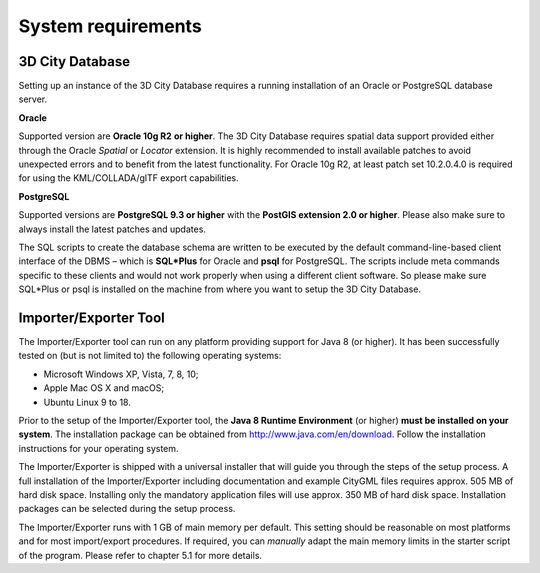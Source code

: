 System requirements
-------------------

3D City Database
~~~~~~~~~~~~~~~~

Setting up an instance of the 3D City Database requires a running
installation of an Oracle or PostgreSQL database server.

**Oracle**

Supported version are **Oracle 10g R2** **or higher**. The 3D City
Database requires spatial data support provided either through the
Oracle *Spatial* or *Locator* extension. It is highly recommended to
install available patches to avoid unexpected errors and to benefit from
the latest functionality. For Oracle 10g R2, at least patch set
10.2.0.4.0 is required for using the KML/COLLADA/glTF export
capabilities.

**PostgreSQL**

Supported versions are **PostgreSQL 9.3 or higher** with the **PostGIS
extension 2.0 or higher**. Please also make sure to always install the
latest patches and updates.

The SQL scripts to create the database schema are written to be executed
by the default command-line-based client interface of the DBMS – which
is **SQL*Plus** for Oracle and **psql** for PostgreSQL. The scripts
include meta commands specific to these clients and would not work
properly when using a different client software. So please make sure
SQL*Plus or psql is installed on the machine from where you want to
setup the 3D City Database.

Importer/Exporter Tool
~~~~~~~~~~~~~~~~~~~~~~

The Importer/Exporter tool can run on any platform providing support for
Java 8 (or higher). It has been successfully tested on (but is not
limited to) the following operating systems:

-  Microsoft Windows XP, Vista, 7, 8, 10;

-  Apple Mac OS X and macOS;

-  Ubuntu Linux 9 to 18.

Prior to the setup of the Importer/Exporter tool, the **Java 8 Runtime
Environment** (or higher) **must be installed on your system**. The
installation package can be obtained from
http://www.java.com/en/download. Follow the installation instructions
for your operating system.

The Importer/Exporter is shipped with a universal installer that will
guide you through the steps of the setup process. A full installation of
the Importer/Exporter including documentation and example CityGML files
requires approx. 505 MB of hard disk space. Installing only the
mandatory application files will use approx. 350 MB of hard disk space.
Installation packages can be selected during the setup process.

The Importer/Exporter runs with 1 GB of main memory per default. This
setting should be reasonable on most platforms and for most
import/export procedures. If required, you can *manually* adapt the main
memory limits in the starter script of the program. Please refer to
chapter 5.1 for more details.
